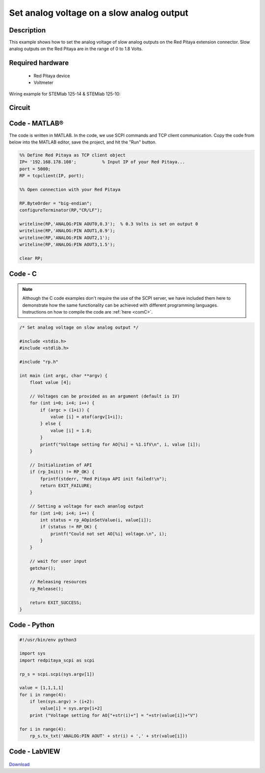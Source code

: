 Set analog voltage on a slow analog output
##########################################

.. http://blog.redpitaya.com/examples-new/set-analog-voltage-on-slow-analog-output-4/


Description
***********

This example shows how to set the analog voltage of slow analog outputs on the Red Pitaya extension connector. Slow analog outputs on the Red Pitaya are in the range of 0 to 1.8 Volts.

Required hardware
*****************

    - Red Pitaya device
    - Voltmeter
    
Wiring example for STEMlab 125-14 & STEMlab 125-10:

.. figure:: img/Set_analog_voltage_on_slow_analog_input1.png

Circuit
*******

.. figure:: img/Set_analog_voltage_on_slow_analog_input_circuit1.png

Code - MATLAB®
**************

The code is written in MATLAB. In the code, we use SCPI commands and TCP client communication. Copy the code from below into the MATLAB editor, save the project, and hit the "Run" button.

.. code-block:: matlab

    %% Define Red Pitaya as TCP client object
    IP= '192.168.178.108';          % Input IP of your Red Pitaya...
    port = 5000;
    RP = tcpclient(IP, port);

    %% Open connection with your Red Pitaya

    RP.ByteOrder = "big-endian";
    configureTerminator(RP,"CR/LF");

    writeline(RP,'ANALOG:PIN AOUT0,0.3');  % 0.3 Volts is set on output 0
    writeline(RP,'ANALOG:PIN AOUT1,0.9');
    writeline(RP,'ANALOG:PIN AOUT2,1');
    writeline(RP,'ANALOG:PIN AOUT3,1.5');

    clear RP;


Code - C
********

.. note::

    Although the C code examples don't require the use of the SCPI server, we have included them here to demonstrate how the same functionality can be achieved with different programming languages. 
    Instructions on how to compile the code are :ref:`here <comC>`.


.. code-block:: c

    /* Set analog voltage on slow analog output */

    #include <stdio.h>
    #include <stdlib.h>

    #include "rp.h"

    int main (int argc, char **argv) {
        float value [4];

        // Voltages can be provided as an argument (default is 1V)
        for (int i=0; i<4; i++) {
            if (argc > (1+i)) {
                value [i] = atof(argv[1+i]);
            } else {
                value [i] = 1.0;
            }
            printf("Voltage setting for AO[%i] = %1.1fV\n", i, value [i]);
        }

        // Initialization of API
        if (rp_Init() != RP_OK) {
            fprintf(stderr, "Red Pitaya API init failed!\n");
            return EXIT_FAILURE;
        }

        // Setting a voltage for each ananlog output
        for (int i=0; i<4; i++) {
            int status = rp_AOpinSetValue(i, value[i]);
            if (status != RP_OK) {
                printf("Could not set AO[%i] voltage.\n", i);
            }
        }

        // wait for user input
        getchar();

        // Releasing resources
        rp_Release();

        return EXIT_SUCCESS;
    }


Code - Python
*************

.. code-block:: python

    #!/usr/bin/env python3

    import sys
    import redpitaya_scpi as scpi

    rp_s = scpi.scpi(sys.argv[1])

    value = [1,1,1,1]
    for i in range(4):
        if len(sys.argv) > (i+2):
            value[i] = sys.argv[i+2]
        print ("Voltage setting for AO["+str(i)+"] = "+str(value[i])+"V")

    for i in range(4):
        rp_s.tx_txt('ANALOG:PIN AOUT' + str(i) + ',' + str(value[i]))


Code - LabVIEW
**************

.. figure:: img/Set-analog-voltage-on-slow-analog-output_LV.png

`Download <https://downloads.redpitaya.com/downloads/Clients/labview/Set%20analog%20voltage%20on%20slow%20analog%20output.vi>`_
